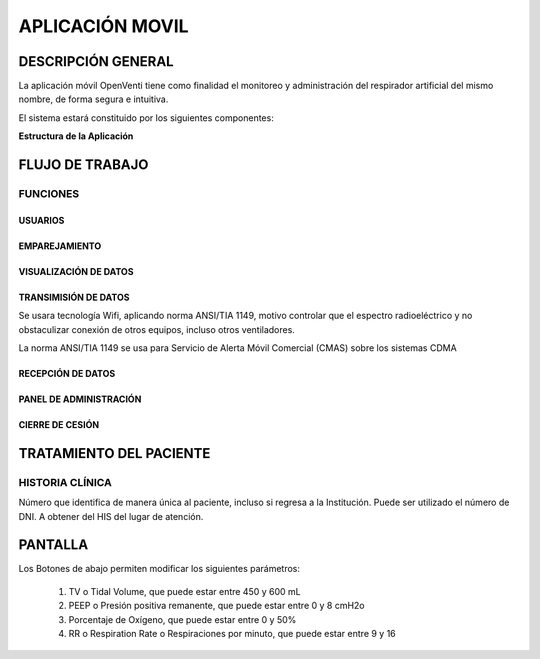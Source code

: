 

APLICACIÓN MOVIL
================

DESCRIPCIÓN GENERAL
-------------------

La aplicación móvil OpenVenti tiene como finalidad el monitoreo y administración del respirador artificial del mismo nombre, de forma segura e intuitiva.

El sistema estará constituido por los siguientes componentes:


**Estructura de la Aplicación**

.. image:: img/structure.png
  :width: 400

FLUJO DE TRABAJO
-----------------

FUNCIONES
^^^^^^^^^

USUARIOS
~~~~~~~~


EMPAREJAMIENTO
~~~~~~~~~~~~~~

.. image:: img/conn.png
  :scale: 75

VISUALIZACIÓN DE DATOS
~~~~~~~~~~~~~~~~~~~~~~

.. image:: img/datos.png
  :scale: 75

TRANSIMISIÓN DE DATOS
~~~~~~~~~~~~~~~~~~~~~

Se usara tecnología Wifi, aplicando norma ANSI/TIA 1149, motivo controlar que el espectro radioeléctrico y no obstaculizar conexión de otros equipos, incluso otros ventiladores.

La norma ANSI/TIA 1149 se usa para Servicio de Alerta Móvil Comercial (CMAS) sobre los sistemas CDMA 

RECEPCIÓN DE DATOS
~~~~~~~~~~~~~~~~~~

PANEL DE ADMINISTRACIÓN
~~~~~~~~~~~~~~~~~~~~~~~

.. image:: img/paciente.png
   :scale: 75

CIERRE DE CESIÓN
~~~~~~~~~~~~~~~~

TRATAMIENTO DEL PACIENTE
------------------------

.. image:: img/paciente.png
   :scale: 75

HISTORIA CLÍNICA
^^^^^^^^^^^^^^^^

Número que identifica de manera única al paciente, incluso si regresa a la Institución. 
Puede ser utilizado el número de DNI. A obtener del HIS del lugar de atención.

PANTALLA 
--------

.. image:: img/screen.png
  :width: 400
..

Los Botones de abajo permiten modificar los siguientes parámetros:

    1) TV o Tidal Volume, que puede estar entre 450 y 600 mL
    2) PEEP o Presión positiva remanente, que puede estar entre 0 y 8 cmH2o
    3) Porcentaje de Oxígeno, que puede estar entre 0 y 50%
    4) RR o Respiration Rate o Respiraciones por minuto, que puede estar entre 9 y 16

